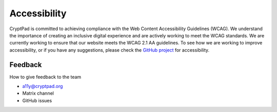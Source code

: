 
Accessibility
==============


CryptPad is committed to achieving compliance with the Web Content Accessibility Guidelines (WCAG). We understand the importance of creating an inclusive digital experience and are actively working to meet the WCAG standards. We are currently working to ensure that our website meets the WCAG 2.1 AA guidelines.
To see how we are working to improve accessibility, or if you have any suggestions, please check the `GitHub project <https://github.com/orgs/cryptpad/projects/5>`__ for accessibility.


Feedback
--------
How to give feedback to the team

- a11y@cryptpad.org
- Matrix channel
- GitHub issues

